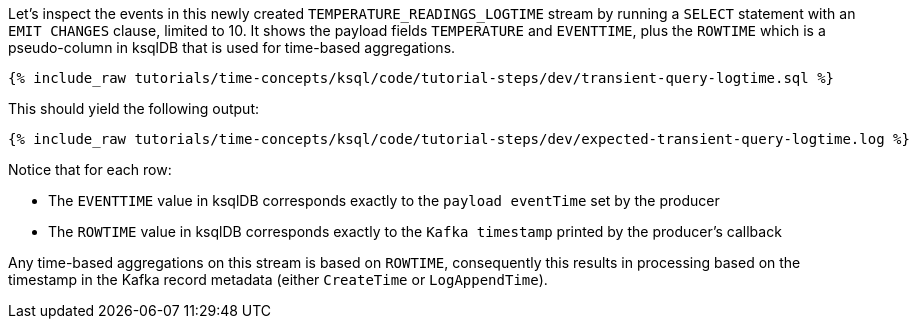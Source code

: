 Let’s inspect the events in this newly created `TEMPERATURE_READINGS_LOGTIME` stream by running a `SELECT` statement with an `EMIT CHANGES` clause, limited to 10.
It shows the payload fields `TEMPERATURE` and `EVENTTIME`, plus the `ROWTIME` which is a pseudo-column in ksqlDB that is used for time-based aggregations.

+++++
<pre class="snippet"><code class="sql">{% include_raw tutorials/time-concepts/ksql/code/tutorial-steps/dev/transient-query-logtime.sql %}</code></pre>
+++++

This should yield the following output:

+++++
<pre class="snippet"><code class="shell">{% include_raw tutorials/time-concepts/ksql/code/tutorial-steps/dev/expected-transient-query-logtime.log %}</code></pre>
+++++

Notice that for each row:

- The `EVENTTIME` value in ksqlDB corresponds exactly to the `payload eventTime` set by the producer
- The `ROWTIME` value in ksqlDB corresponds exactly to the `Kafka timestamp` printed by the producer's callback

Any time-based aggregations on this stream is based on `ROWTIME`, consequently this results in processing based on the timestamp in the Kafka record metadata (either `CreateTime` or `LogAppendTime`).

